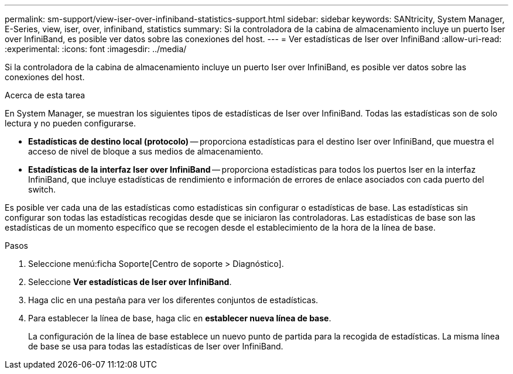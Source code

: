 ---
permalink: sm-support/view-iser-over-infiniband-statistics-support.html 
sidebar: sidebar 
keywords: SANtricity, System Manager, E-Series, view, iser, over, infiniband, statistics 
summary: Si la controladora de la cabina de almacenamiento incluye un puerto Iser over InfiniBand, es posible ver datos sobre las conexiones del host. 
---
= Ver estadísticas de Iser over InfiniBand
:allow-uri-read: 
:experimental: 
:icons: font
:imagesdir: ../media/


[role="lead"]
Si la controladora de la cabina de almacenamiento incluye un puerto Iser over InfiniBand, es posible ver datos sobre las conexiones del host.

.Acerca de esta tarea
En System Manager, se muestran los siguientes tipos de estadísticas de Iser over InfiniBand. Todas las estadísticas son de solo lectura y no pueden configurarse.

* *Estadísticas de destino local (protocolo)* -- proporciona estadísticas para el destino Iser over InfiniBand, que muestra el acceso de nivel de bloque a sus medios de almacenamiento.
* *Estadísticas de la interfaz Iser over InfiniBand* -- proporciona estadísticas para todos los puertos Iser en la interfaz InfiniBand, que incluye estadísticas de rendimiento e información de errores de enlace asociados con cada puerto del switch.


Es posible ver cada una de las estadísticas como estadísticas sin configurar o estadísticas de base. Las estadísticas sin configurar son todas las estadísticas recogidas desde que se iniciaron las controladoras. Las estadísticas de base son las estadísticas de un momento específico que se recogen desde el establecimiento de la hora de la línea de base.

.Pasos
. Seleccione menú:ficha Soporte[Centro de soporte > Diagnóstico].
. Seleccione *Ver estadísticas de Iser over InfiniBand*.
. Haga clic en una pestaña para ver los diferentes conjuntos de estadísticas.
. Para establecer la línea de base, haga clic en *establecer nueva línea de base*.
+
La configuración de la línea de base establece un nuevo punto de partida para la recogida de estadísticas. La misma línea de base se usa para todas las estadísticas de Iser over InfiniBand.


